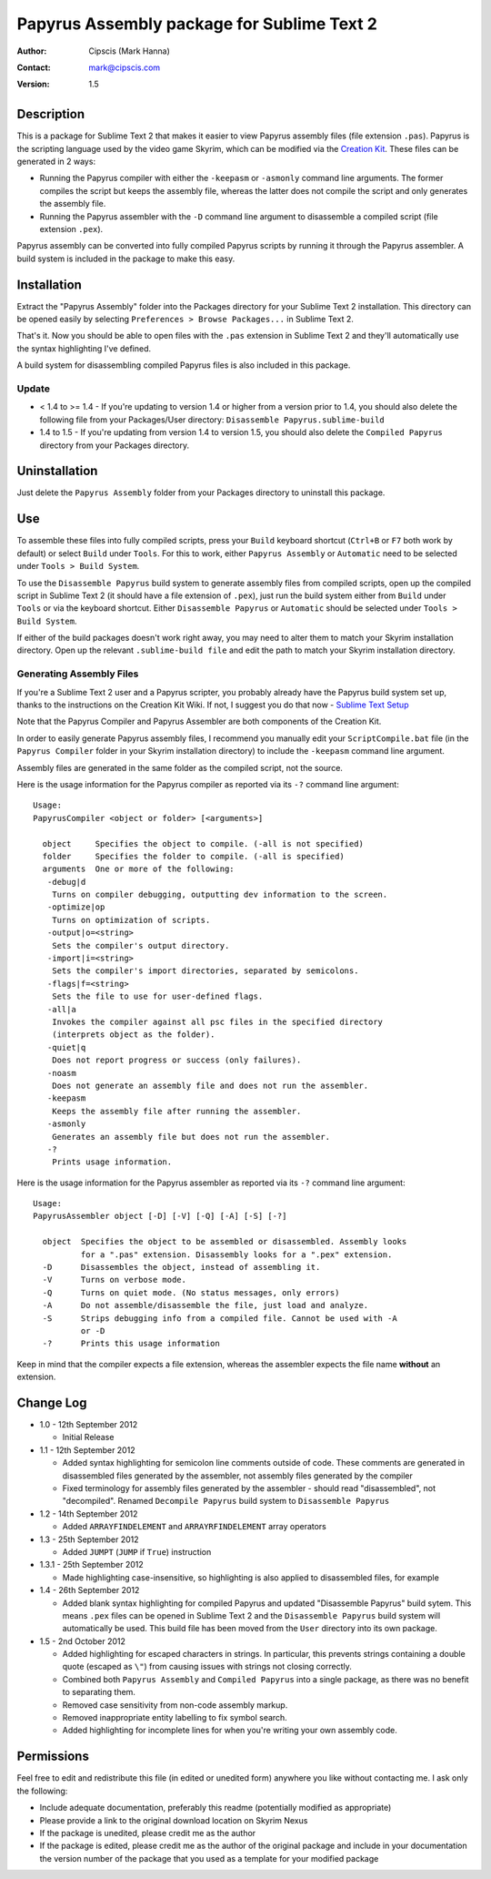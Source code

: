 ===========================================
Papyrus Assembly package for Sublime Text 2
===========================================

:Author: Cipscis (Mark Hanna)

:Contact: mark@cipscis.com

:Version: 1.5

Description
===========
This is a package for Sublime Text 2 that makes it easier to view Papyrus assembly files (file extension ``.pas``). Papyrus is the scripting language used by the video game Skyrim, which can be modified via the `Creation Kit <http://www.creationkit.com/>`_. These files can be generated in 2 ways:

- Running the Papyrus compiler with either the ``-keepasm`` or ``-asmonly`` command line arguments. The former compiles the script but keeps the assembly file, whereas the latter does not compile the script and only generates the assembly file.

- Running the Papyrus assembler with the ``-D`` command line argument to disassemble a compiled script (file extension ``.pex``).

Papyrus assembly can be converted into fully compiled Papyrus scripts by running it through the Papyrus assembler. A build system is included in the package to make this easy.

Installation
============
Extract the "Papyrus Assembly" folder into the Packages directory for your Sublime Text 2 installation. This directory can be opened easily by selecting ``Preferences > Browse Packages...`` in Sublime Text 2.

That's it. Now you should be able to open files with the ``.pas`` extension in Sublime Text 2 and they'll automatically use the syntax highlighting I've defined.

A build system for disassembling compiled Papyrus files is also included in this package.

Update
------
- < 1.4 to >= 1.4
  - If you're updating to version 1.4 or higher from a version prior to 1.4, you should also delete the following file from your Packages/User directory:
  ``Disassemble Papyrus.sublime-build``
- 1.4 to 1.5
  - If you're updating from version 1.4 to version 1.5, you should also delete the ``Compiled Papyrus`` directory from your Packages directory.

Uninstallation
==============
Just delete the ``Papyrus Assembly`` folder from your Packages directory to uninstall this package.

Use
===
To assemble these files into fully compiled scripts, press your ``Build`` keyboard shortcut (``Ctrl+B`` or ``F7`` both work by default) or select ``Build`` under ``Tools``. For this to work, either ``Papyrus Assembly`` or ``Automatic`` need to be selected under ``Tools > Build System``.

To use the ``Disassemble Papyrus`` build system to generate assembly files from compiled scripts, open up the compiled script in Sublime Text 2 (it should have a file extension of ``.pex``), just run the build system either from ``Build`` under ``Tools`` or via the keyboard shortcut. Either ``Disassemble Papyrus`` or ``Automatic`` should be selected under ``Tools > Build System``.

If either of the build packages doesn't work right away, you may need to alter them to match your Skyrim installation directory. Open up the relevant ``.sublime-build file`` and edit the path to match your Skyrim installation directory.

Generating Assembly Files
-------------------------
If you're a Sublime Text 2 user and a Papyrus scripter, you probably already have the Papyrus build system set up, thanks to the instructions on the Creation Kit Wiki. If not, I suggest you do that now - `Sublime Text Setup <http://www.creationkit.com/Sublime_Text_Setup>`_

Note that the Papyrus Compiler and Papyrus Assembler are both components of the Creation Kit.

In order to easily generate Papyrus assembly files, I recommend you manually edit your ``ScriptCompile.bat`` file (in the ``Papyrus Compiler`` folder in your Skyrim installation directory) to include the ``-keepasm`` command line argument.

Assembly files are generated in the same folder as the compiled script, not the source.

Here is the usage information for the Papyrus compiler as reported via its ``-?`` command line argument::

		Usage:
		PapyrusCompiler <object or folder> [<arguments>]

		  object     Specifies the object to compile. (-all is not specified)
		  folder     Specifies the folder to compile. (-all is specified)
		  arguments  One or more of the following:
		   -debug|d
		    Turns on compiler debugging, outputting dev information to the screen.
		   -optimize|op
		    Turns on optimization of scripts.
		   -output|o=<string>
		    Sets the compiler's output directory.
		   -import|i=<string>
		    Sets the compiler's import directories, separated by semicolons.
		   -flags|f=<string>
		    Sets the file to use for user-defined flags.
		   -all|a
		    Invokes the compiler against all psc files in the specified directory
		    (interprets object as the folder).
		   -quiet|q
		    Does not report progress or success (only failures).
		   -noasm
		    Does not generate an assembly file and does not run the assembler.
		   -keepasm
		    Keeps the assembly file after running the assembler.
		   -asmonly
		    Generates an assembly file but does not run the assembler.
		   -?
		    Prints usage information.

Here is the usage information for the Papyrus assembler as reported via its ``-?`` command line argument::

		Usage:
		PapyrusAssembler object [-D] [-V] [-Q] [-A] [-S] [-?]

		  object  Specifies the object to be assembled or disassembled. Assembly looks
		          for a ".pas" extension. Disassembly looks for a ".pex" extension.
		  -D      Disassembles the object, instead of assembling it.
		  -V      Turns on verbose mode.
		  -Q      Turns on quiet mode. (No status messages, only errors)
		  -A      Do not assemble/disassemble the file, just load and analyze.
		  -S      Strips debugging info from a compiled file. Cannot be used with -A
		          or -D
		  -?      Prints this usage information

Keep in mind that the compiler expects a file extension, whereas the assembler expects the file name **without** an extension.

Change Log
==========
- 1.0 - 12th September 2012

  + Initial Release

- 1.1 - 12th September 2012

  + Added syntax highlighting for semicolon line comments outside of code. These comments are generated in disassembled files generated by the assembler, not assembly files generated by the compiler

  + Fixed terminology for assembly files generated by the assembler - should read "disassembled", not "decompiled". Renamed ``Decompile Papyrus`` build system to ``Disassemble Papyrus``

- 1.2 - 14th September 2012

  + Added ``ARRAYFINDELEMENT`` and ``ARRAYRFINDELEMENT`` array operators

- 1.3 - 25th September 2012

  + Added ``JUMPT`` (``JUMP`` if ``True``) instruction

- 1.3.1 - 25th September 2012

  + Made highlighting case-insensitive, so highlighting is also applied to disassembled files, for example

- 1.4 - 26th September 2012

  + Added blank syntax highlighting for compiled Papyrus and updated "Disassemble Papyrus" build sytem. This means ``.pex`` files can be opened in Sublime Text 2 and the ``Disassemble Papyrus`` build system will automatically be used. This build file has been moved from the ``User`` directory into its own package.

- 1.5 - 2nd October 2012

  + Added highlighting for escaped characters in strings. In particular, this prevents strings containing a double quote (escaped as ``\"``) from causing issues with strings not closing correctly.

  + Combined both ``Papyrus Assembly`` and ``Compiled Papyrus`` into a single package, as there was no benefit to separating them.

  + Removed case sensitivity from non-code assembly markup.

  + Removed inappropriate entity labelling to fix symbol search.

  + Added highlighting for incomplete lines for when you're writing your own assembly code.

Permissions
===========
Feel free to edit and redistribute this file (in edited or unedited form) anywhere you like without contacting me. I ask only the following:

- Include adequate documentation, preferably this readme (potentially modified as appropriate)

- Please provide a link to the original download location on Skyrim Nexus

- If the package is unedited, please credit me as the author

- If the package is edited, please credit me as the author of the original package and include in your documentation the version number of the package that you used as a template for your modified package